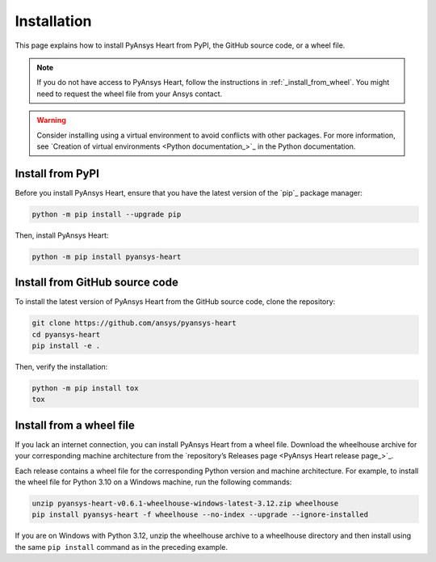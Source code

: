 Installation
============

This page explains how to install PyAnsys Heart from PyPI, the GitHub source code, or a wheel file.

.. note::

    If you do not have access to PyAnsys Heart, follow the instructions in :ref:`_install_from_wheel`.
    You might need to request the wheel file from your Ansys contact.

.. warning::

    Consider installing using a virtual environment to avoid conflicts with other packages. For more information,
    see `Creation of virtual environments <Python documentation_>`_ in the Python documentation.

Install from PyPI
-----------------

Before you install PyAnsys Heart, ensure that you have the latest version
of the `pip`_ package manager:

.. code:: bash

    python -m pip install --upgrade pip

Then, install PyAnsys Heart:

.. code:: bash

    python -m pip install pyansys-heart

Install from GitHub source code
-------------------------------

To install the latest version of PyAnsys Heart from the GitHub source code,
clone the repository:

.. code:: bash

    git clone https://github.com/ansys/pyansys-heart
    cd pyansys-heart
    pip install -e .

Then, verify the installation:

.. code:: bash

    python -m pip install tox
    tox

.. _install_from_wheel:

Install from a wheel file
-------------------------

If you lack an internet connection, you can install PyAnsys Heart from a wheel file.
Download the wheelhouse archive for your corresponding machine architecture
from the `repository’s Releases page <PyAnsys Heart release page_>`_.

Each release contains a wheel file for the corresponding Python version and
machine architecture. For example, to install the wheel file for
Python 3.10 on a Windows machine, run the following commands:

.. code:: bash

    unzip pyansys-heart-v0.6.1-wheelhouse-windows-latest-3.12.zip wheelhouse
    pip install pyansys-heart -f wheelhouse --no-index --upgrade --ignore-installed

If you are on Windows with Python 3.12, unzip the wheelhouse archive to a wheelhouse
directory and then install using the same ``pip install`` command as in the preceding example.
